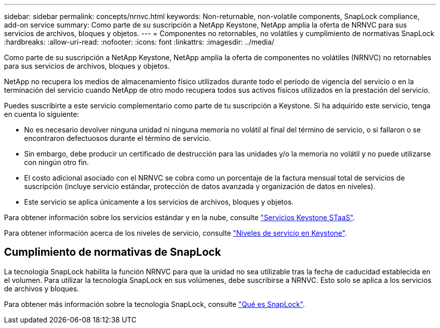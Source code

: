 ---
sidebar: sidebar 
permalink: concepts/nrnvc.html 
keywords: Non-returnable, non-volatile components, SnapLock compliance, add-on service 
summary: Como parte de su suscripción a NetApp Keystone, NetApp amplía la oferta de NRNVC para sus servicios de archivos, bloques y objetos. 
---
= Componentes no retornables, no volátiles y cumplimiento de normativas SnapLock
:hardbreaks:
:allow-uri-read: 
:nofooter: 
:icons: font
:linkattrs: 
:imagesdir: ../media/


[role="lead"]
Como parte de su suscripción a NetApp Keystone, NetApp amplía la oferta de componentes no volátiles (NRNVC) no retornables para sus servicios de archivos, bloques y objetos.

NetApp no recupera los medios de almacenamiento físico utilizados durante todo el período de vigencia del servicio o en la terminación del servicio cuando NetApp de otro modo recupera todos sus activos físicos utilizados en la prestación del servicio.

Puedes suscribirte a este servicio complementario como parte de tu suscripción a Keystone. Si ha adquirido este servicio, tenga en cuenta lo siguiente:

* No es necesario devolver ninguna unidad ni ninguna memoria no volátil al final del término de servicio, o si fallaron o se encontraron defectuosos durante el término de servicio.
* Sin embargo, debe producir un certificado de destrucción para las unidades y/o la memoria no volátil y no puede utilizarse con ningún otro fin.
* El costo adicional asociado con el NRNVC se cobra como un porcentaje de la factura mensual total de servicios de suscripción (incluye servicio estándar, protección de datos avanzada y organización de datos en niveles).
* Este servicio se aplica únicamente a los servicios de archivos, bloques y objetos.


Para obtener información sobre los servicios estándar y en la nube, consulte link:supported-storage-services.html["Servicios Keystone STaaS"].

Para obtener información acerca de los niveles de servicio, consulte link:../concepts/service-levels.html["Niveles de servicio en Keystone"].



== Cumplimiento de normativas de SnapLock

La tecnología SnapLock habilita la función NRNVC para que la unidad no sea utilizable tras la fecha de caducidad establecida en el volumen. Para utilizar la tecnología SnapLock en sus volúmenes, debe suscribirse a NRNVC. Esto solo se aplica a los servicios de archivos y bloques.

Para obtener más información sobre la tecnología SnapLock, consulte https://docs.netapp.com/us-en/ontap/snaplock/snaplock-concept.html["Qué es SnapLock"^].
